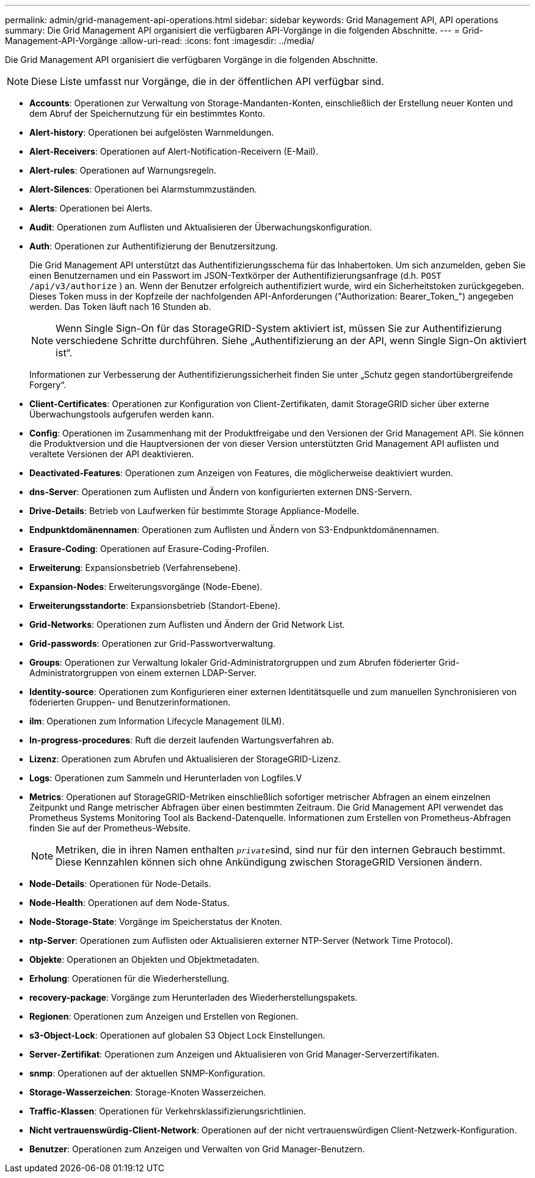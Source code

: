 ---
permalink: admin/grid-management-api-operations.html 
sidebar: sidebar 
keywords: Grid Management API,  API operations 
summary: Die Grid Management API organisiert die verfügbaren API-Vorgänge in die folgenden Abschnitte. 
---
= Grid-Management-API-Vorgänge
:allow-uri-read: 
:icons: font
:imagesdir: ../media/


[role="lead"]
Die Grid Management API organisiert die verfügbaren Vorgänge in die folgenden Abschnitte.


NOTE: Diese Liste umfasst nur Vorgänge, die in der öffentlichen API verfügbar sind.

* *Accounts*: Operationen zur Verwaltung von Storage-Mandanten-Konten, einschließlich der Erstellung neuer Konten und dem Abruf der Speichernutzung für ein bestimmtes Konto.
* *Alert-history*: Operationen bei aufgelösten Warnmeldungen.
* *Alert-Receivers*: Operationen auf Alert-Notification-Receivern (E-Mail).
* *Alert-rules*: Operationen auf Warnungsregeln.
* *Alert-Silences*: Operationen bei Alarmstummzuständen.
* *Alerts*: Operationen bei Alerts.
* *Audit*: Operationen zum Auflisten und Aktualisieren der Überwachungskonfiguration.
* *Auth*: Operationen zur Authentifizierung der Benutzersitzung.
+
Die Grid Management API unterstützt das Authentifizierungsschema für das Inhabertoken. Um sich anzumelden, geben Sie einen Benutzernamen und ein Passwort im JSON-Textkörper der Authentifizierungsanfrage (d.h. `POST /api/v3/authorize` ) an. Wenn der Benutzer erfolgreich authentifiziert wurde, wird ein Sicherheitstoken zurückgegeben. Dieses Token muss in der Kopfzeile der nachfolgenden API-Anforderungen ("Authorization: Bearer_Token_") angegeben werden. Das Token läuft nach 16 Stunden ab.

+

NOTE: Wenn Single Sign-On für das StorageGRID-System aktiviert ist, müssen Sie zur Authentifizierung verschiedene Schritte durchführen. Siehe „Authentifizierung an der API, wenn Single Sign-On aktiviert ist“.

+
Informationen zur Verbesserung der Authentifizierungssicherheit finden Sie unter „Schutz gegen standortübergreifende Forgery“.

* *Client-Certificates*: Operationen zur Konfiguration von Client-Zertifikaten, damit StorageGRID sicher über externe Überwachungstools aufgerufen werden kann.
* *Config*: Operationen im Zusammenhang mit der Produktfreigabe und den Versionen der Grid Management API. Sie können die Produktversion und die Hauptversionen der von dieser Version unterstützten Grid Management API auflisten und veraltete Versionen der API deaktivieren.
* *Deactivated-Features*: Operationen zum Anzeigen von Features, die möglicherweise deaktiviert wurden.
* *dns-Server*: Operationen zum Auflisten und Ändern von konfigurierten externen DNS-Servern.
* *Drive-Details*: Betrieb von Laufwerken für bestimmte Storage Appliance-Modelle.
* *Endpunktdomänennamen*: Operationen zum Auflisten und Ändern von S3-Endpunktdomänennamen.
* *Erasure-Coding*: Operationen auf Erasure-Coding-Profilen.
* *Erweiterung*: Expansionsbetrieb (Verfahrensebene).
* *Expansion-Nodes*: Erweiterungsvorgänge (Node-Ebene).
* *Erweiterungsstandorte*: Expansionsbetrieb (Standort-Ebene).
* *Grid-Networks*: Operationen zum Auflisten und Ändern der Grid Network List.
* *Grid-passwords*: Operationen zur Grid-Passwortverwaltung.
* *Groups*: Operationen zur Verwaltung lokaler Grid-Administratorgruppen und zum Abrufen föderierter Grid-Administratorgruppen von einem externen LDAP-Server.
* *Identity-source*: Operationen zum Konfigurieren einer externen Identitätsquelle und zum manuellen Synchronisieren von föderierten Gruppen- und Benutzerinformationen.
* *ilm*: Operationen zum Information Lifecycle Management (ILM).
* *In-progress-procedures*: Ruft die derzeit laufenden Wartungsverfahren ab.
* *Lizenz*: Operationen zum Abrufen und Aktualisieren der StorageGRID-Lizenz.
* *Logs*: Operationen zum Sammeln und Herunterladen von Logfiles.V
* *Metrics*: Operationen auf StorageGRID-Metriken einschließlich sofortiger metrischer Abfragen an einem einzelnen Zeitpunkt und Range metrischer Abfragen über einen bestimmten Zeitraum. Die Grid Management API verwendet das Prometheus Systems Monitoring Tool als Backend-Datenquelle. Informationen zum Erstellen von Prometheus-Abfragen finden Sie auf der Prometheus-Website.
+

NOTE: Metriken, die in ihren Namen enthalten ``_private_``sind, sind nur für den internen Gebrauch bestimmt. Diese Kennzahlen können sich ohne Ankündigung zwischen StorageGRID Versionen ändern.

* *Node-Details*: Operationen für Node-Details.
* *Node-Health*: Operationen auf dem Node-Status.
* *Node-Storage-State*: Vorgänge im Speicherstatus der Knoten.
* *ntp-Server*: Operationen zum Auflisten oder Aktualisieren externer NTP-Server (Network Time Protocol).
* *Objekte*: Operationen an Objekten und Objektmetadaten.
* *Erholung*: Operationen für die Wiederherstellung.
* *recovery-package*: Vorgänge zum Herunterladen des Wiederherstellungspakets.
* *Regionen*: Operationen zum Anzeigen und Erstellen von Regionen.
* *s3-Object-Lock*: Operationen auf globalen S3 Object Lock Einstellungen.
* *Server-Zertifikat*: Operationen zum Anzeigen und Aktualisieren von Grid Manager-Serverzertifikaten.
* *snmp*: Operationen auf der aktuellen SNMP-Konfiguration.
* *Storage-Wasserzeichen*: Storage-Knoten Wasserzeichen.
* *Traffic-Klassen*: Operationen für Verkehrsklassifizierungsrichtlinien.
* *Nicht vertrauenswürdig-Client-Network*: Operationen auf der nicht vertrauenswürdigen Client-Netzwerk-Konfiguration.
* *Benutzer*: Operationen zum Anzeigen und Verwalten von Grid Manager-Benutzern.

